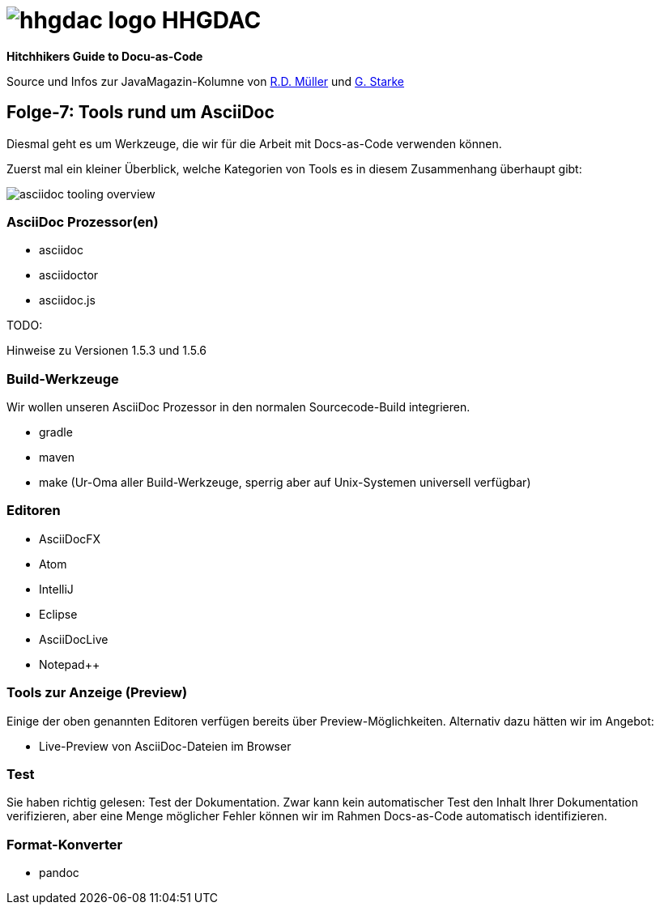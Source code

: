= image:./hhgdac-logo.png[] HHGDAC

**Hitchhikers Guide to Docu-as-Code**

Source und Infos zur JavaMagazin-Kolumne von https://rdmueller.github.io/[R.D. Müller]
und http://gernotstarke.de[G. Starke]


== Folge-7: Tools rund um AsciiDoc

Diesmal geht es um Werkzeuge, die wir für die Arbeit mit Docs-as-Code verwenden
können.

Zuerst mal ein kleiner Überblick, welche Kategorien von Tools es in diesem
Zusammenhang überhaupt gibt:

image::asciidoc-tooling-overview.png[]


=== AsciiDoc Prozessor(en)

* asciidoc
* asciidoctor
* asciidoc.js

TODO:
--
Hinweise zu Versionen 1.5.3 und 1.5.6
--

=== Build-Werkzeuge

Wir wollen unseren AsciiDoc Prozessor in den normalen Sourcecode-Build
integrieren.

* gradle
* maven
* make (Ur-Oma aller Build-Werkzeuge, sperrig aber auf Unix-Systemen universell verfügbar)

=== Editoren

* AsciiDocFX
* Atom
* IntelliJ
* Eclipse
* AsciiDocLive
* Notepad++


=== Tools zur Anzeige (Preview)

Einige der oben genannten Editoren verfügen bereits über Preview-Möglichkeiten.
Alternativ dazu hätten wir im Angebot:

* Live-Preview von AsciiDoc-Dateien im Browser

=== Test

Sie haben richtig gelesen: Test der Dokumentation. Zwar kann kein automatischer
Test den Inhalt Ihrer Dokumentation verifizieren, aber eine Menge möglicher
Fehler können wir im Rahmen Docs-as-Code automatisch identifizieren.

=== Format-Konverter

* pandoc
